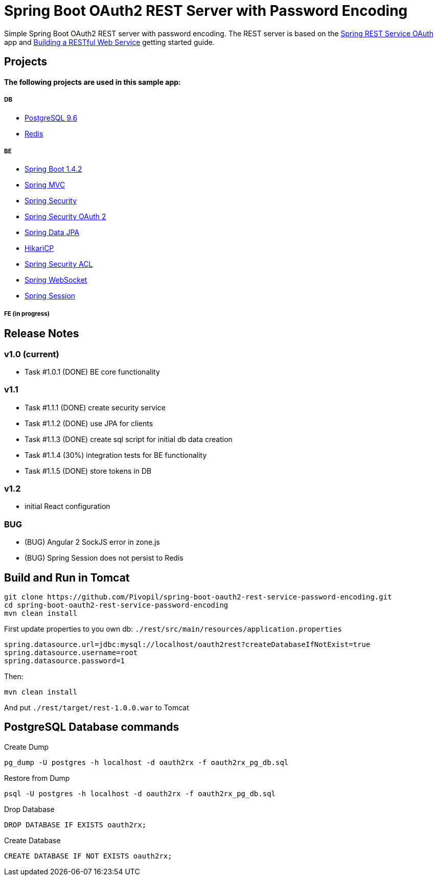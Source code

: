 = Spring Boot OAuth2 REST Server with Password Encoding

Simple Spring Boot OAuth2 REST server with password encoding.
The REST server is based on the https://github.com/royclarkson/spring-rest-service-oauth/[Spring REST Service OAuth] app
and https://spring.io/guides/gs/rest-service/[Building a RESTful Web Service] getting started guide.

== Projects

==== The following projects are used in this sample app:

===== DB

* https://www.postgresql.org/[PostgreSQL 9.6]
* http://redis.io/[Redis]

===== BE

* http://projects.spring.io/spring-boot/[Spring Boot 1.4.2]
* http://docs.spring.io/spring/docs/current/spring-framework-reference/html/mvc.html[Spring MVC]
* http://projects.spring.io/spring-security/[Spring Security]
* http://projects.spring.io/spring-security-oauth/[Spring Security OAuth 2]
* http://projects.spring.io/spring-data-jpa/[Spring Data JPA]
* https://github.com/brettwooldridge/HikariCP/[HikariCP]
* http://docs.spring.io/spring-security/site/docs/3.0.x/reference/domain-acls.html[Spring Security ACL]
* http://docs.spring.io/spring/docs/current/spring-framework-reference/html/websocket.html[Spring WebSocket]
* http://projects.spring.io/spring-session/[Spring Session]

===== FE (in progress)

== Release Notes

=== v1.0 (current)
- Task #1.0.1 (DONE) BE core functionality

=== v1.1
- Task #1.1.1 (DONE) create security service
- Task #1.1.2 (DONE) use JPA for clients
- Task #1.1.3 (DONE) create sql script for initial db data creation
- Task #1.1.4 (30%) integration tests for BE functionality
- Task #1.1.5 (DONE) store tokens in DB

=== v1.2
- initial React configuration

=== BUG
- (BUG) Angular 2 SockJS error in zone.js
- (BUG) Spring Session does not persist to Redis

== Build and Run in Tomcat

```sh
git clone https://github.com/Pivopil/spring-boot-oauth2-rest-service-password-encoding.git
cd spring-boot-oauth2-rest-service-password-encoding
mvn clean install
```

First update properties to you own db: `./rest/src/main/resources/application.properties`

```
spring.datasource.url=jdbc:mysql://localhost/oauth2rest?createDatabaseIfNotExist=true
spring.datasource.username=root
spring.datasource.password=1
```

Then:

```sh
mvn clean install
```

And put `./rest/target/rest-1.0.0.war` to Tomcat

== PostgreSQL Database commands

Create Dump

```sh
pg_dump -U postgres -h localhost -d oauth2rx -f oauth2rx_pg_db.sql
```

Restore from Dump

```sh
psql -U postgres -h localhost -d oauth2rx -f oauth2rx_pg_db.sql
```
Drop Database

```sh
DROP DATABASE IF EXISTS oauth2rx;
```

Create Database

```sh
CREATE DATABASE IF NOT EXISTS oauth2rx;
```
